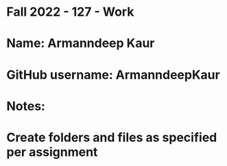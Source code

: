 * Fall 2022 - 127 - Work
* Name: Armanndeep Kaur

* GitHub username: ArmanndeepKaur

* Notes:

* Create folders and files as specified per assignment
